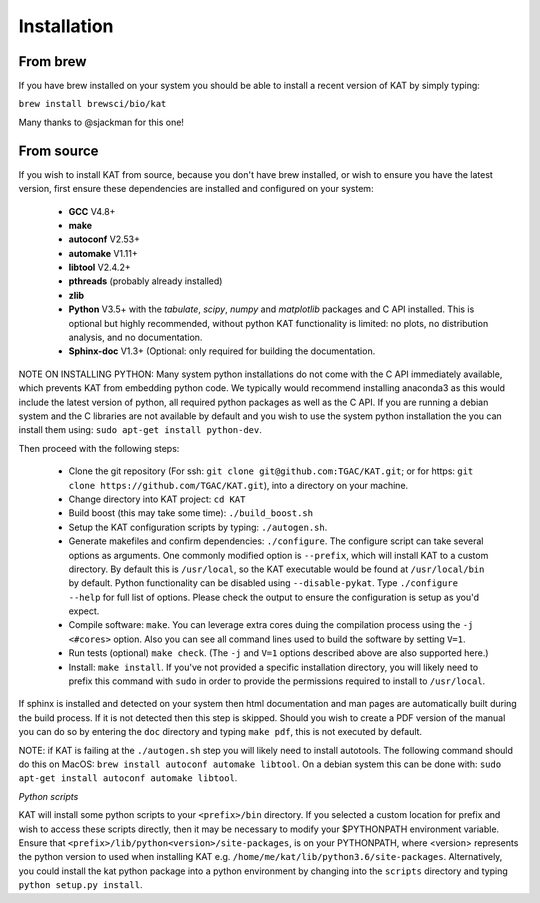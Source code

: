 .. _installation:

Installation
============

From brew
~~~~~~~~~

If you have brew installed on your system you should be able to install a recent version of KAT by simply typing:

``brew install brewsci/bio/kat``

Many thanks to @sjackman for this one!


From source
~~~~~~~~~~~

If you wish to install KAT from source, because you don't have brew installed, or wish to ensure you have the latest version, first ensure these dependencies are installed and configured on your system:

  - **GCC** V4.8+
  - **make**
  - **autoconf** V2.53+
  - **automake** V1.11+
  - **libtool** V2.4.2+
  - **pthreads** (probably already installed)
  - **zlib**
  - **Python** V3.5+ with the *tabulate*, *scipy*, *numpy* and *matplotlib* packages and C API installed.  This is optional but highly recommended, without python KAT functionality is limited: no plots, no distribution analysis, and no documentation.
  - **Sphinx-doc** V1.3+ (Optional: only required for building the documentation.

NOTE ON INSTALLING PYTHON: Many system python installations do not come with the C API immediately available, which prevents KAT from embedding python code.  We typically would recommend installing anaconda3 as this would include the latest version of python, all required python packages as well as the C API.  If you are running a debian system and the C libraries are not available by default and you wish to use the system python installation the you can install them using: ``sudo apt-get install python-dev``.

Then proceed with the following steps:

  - Clone the git repository (For ssh: ``git clone git@github.com:TGAC/KAT.git``; or for https: ``git clone https://github.com/TGAC/KAT.git``), into a directory on your machine.
  - Change directory into KAT project: ``cd KAT``
  - Build boost (this may take some time): ``./build_boost.sh``
  - Setup the KAT configuration scripts by typing: ``./autogen.sh``.
  - Generate makefiles and confirm dependencies: ``./configure``. The configure script can take several options as arguments.  One commonly modified option is ``--prefix``, which will install KAT to a custom directory.  By default this is ``/usr/local``, so the KAT executable would be found at ``/usr/local/bin`` by default. Python functionality can be disabled using ``--disable-pykat``.  Type ``./configure --help`` for full list of options.  Please check the output to ensure the configuration is setup as you'd expect.
  - Compile software: ``make``.  You can leverage extra cores duing the compilation process using the ``-j <#cores>`` option.  Also you can see all command lines used to build the software by setting ``V=1``.
  - Run tests (optional) ``make check``.  (The ``-j`` and ``V=1`` options described above are also supported here.)
  - Install: ``make install``.  If you've not provided a specific installation directory, you will likely need to prefix this command with ``sudo`` in order to provide the permissions required to install to ``/usr/local``.

If sphinx is installed and detected on your system then html documentation and man
pages are automatically built during the build process.  If it is not detected then this step is skipped.  Should you wish to create a PDF version of the manual you can do so by entering the ``doc`` directory and typing ``make pdf``, this is not executed by default.

NOTE: if KAT is failing at the ``./autogen.sh`` step you will likely need to install autotools.  The following command should do this on MacOS: ``brew install autoconf automake libtool``.  On a debian system this can be done with: ``sudo apt-get install autoconf automake libtool``.

*Python scripts*

KAT will install some python scripts to your ``<prefix>/bin`` directory.  If you selected a custom location for prefix and wish to access these scripts directly, then it may be necessary to modify your $PYTHONPATH environment variable. Ensure that ``<prefix>/lib/python<version>/site-packages``, is on your PYTHONPATH, where <version> represents the python version to used when installing KAT e.g. ``/home/me/kat/lib/python3.6/site-packages``.  Alternatively, you could install the kat python package into a python environment by changing into the ``scripts`` directory and typing ``python setup.py install``.
